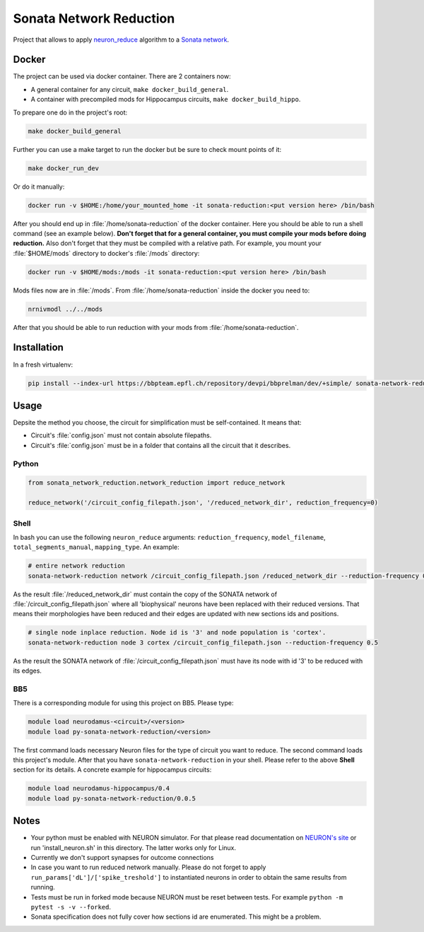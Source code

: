 Sonata Network Reduction
========================
Project that allows to apply `neuron_reduce <https://github.com/orena1/neuron_reduce>`__ algorithm to
a `Sonata network <https://github.com/AllenInstitute/sonata>`__.

Docker
------

The project can be used via docker container. There are 2 containers now:

- A general container for any circuit, ``make docker_build_general``.
- A container with precompiled mods for Hippocampus circuits, ``make docker_build_hippo``.

To prepare one do in the project's root:

.. code:: bash

    make docker_build_general

Further you can use a make target to run the docker but be sure to check mount points of it:

.. code:: bash

    make docker_run_dev

Or do it manually:

.. code:: bash

    docker run -v $HOME:/home/your_mounted_home -it sonata-reduction:<put version here> /bin/bash

After you should end up in :file:`/home/sonata-reduction` of the docker container. Here you should
be able to run a shell command (see an example below). **Don't forget that for a general container,
you must compile your mods before doing reduction.** Also don't forget that they must be
compiled with a relative path. For example, you mount your :file:`$HOME/mods` directory to docker's
:file:`/mods` directory:

.. code:: bash

    docker run -v $HOME/mods:/mods -it sonata-reduction:<put version here> /bin/bash

Mods files now are in :file:`/mods`. From :file:`/home/sonata-reduction` inside the docker you need to:

.. code:: bash

    nrnivmodl ../../mods

After that you should be able to run reduction with your mods from :file:`/home/sonata-reduction`.

Installation
------------

In a fresh virtualenv:

.. code:: bash

    pip install --index-url https://bbpteam.epfl.ch/repository/devpi/bbprelman/dev/+simple/ sonata-network-reduction

Usage
-----

Depsite the method you choose, the circuit for simplification must be self-contained. It means that:

- Circuit's :file:`config.json` must not contain absolute filepaths.
- Circuit's :file:`config.json` must be in a folder that contains all the circuit that it describes.

Python
~~~~~~

.. code:: python

    from sonata_network_reduction.network_reduction import reduce_network

    reduce_network('/circuit_config_filepath.json', '/reduced_network_dir', reduction_frequency=0)

Shell
~~~~~
In bash you can use the following ``neuron_reduce`` arguments: ``reduction_frequency``,
``model_filename``, ``total_segments_manual``, ``mapping_type``. An example:

.. code:: bash

    # entire network reduction
    sonata-network-reduction network /circuit_config_filepath.json /reduced_network_dir --reduction-frequency 0.5 --total_segments_manual 0.1


As the result :file:`/reduced_network_dir` must contain the copy of the SONATA network of
:file:`/circuit_config_filepath.json` where all 'biophysical' neurons have been replaced with their
reduced versions. That means their morphologies have been reduced and their edges are updated with
new sections ids and positions.

.. code:: bash

    # single node inplace reduction. Node id is '3' and node population is 'cortex'.
    sonata-network-reduction node 3 cortex /circuit_config_filepath.json --reduction-frequency 0.5


As the result the SONATA network of :file:`/circuit_config_filepath.json` must have its node with
id '3' to be reduced with its edges.

BB5
~~~
There is a corresponding module for using this project on BB5. Please type:

.. code:: bash

    module load neurodamus-<circuit>/<version>
    module load py-sonata-network-reduction/<version>

The first command loads necessary Neuron files for the type of circuit you want to reduce. The
second command loads this project's module. After that you have ``sonata-network-reduction``
in your shell. Please refer to the above **Shell** section for its details.
A concrete example for hippocampus circuits:

.. code:: bash

    module load neurodamus-hippocampus/0.4
    module load py-sonata-network-reduction/0.0.5

Notes
-----
- Your python must be enabled with NEURON simulator. For that please read documentation on
  `NEURON's site <https://www.neuron.yale.edu/neuron/>`__ or run 'install_neuron.sh' in this
  directory. The latter works only for Linux.
- Currently we don't support synapses for outcome connections
- In case you want to run reduced network manually. Please do not forget to apply
  ``run_params['dL']/['spike_treshold']`` to instantiated neurons in order to obtain the same
  results from running.
- Tests must be run in forked mode because NEURON must be reset between tests. For example
  ``python -m pytest -s -v --forked``.
- Sonata specification does not fully cover how sections id are enumerated. This might be a problem.